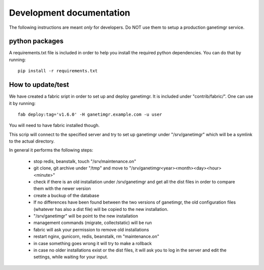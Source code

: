 *************************
Development documentation
*************************

The following instructions are meant *only* for developers. Do NOT use them to setup a production ganetimgr service.

python packages
###############

A requirements.txt file is included in order to help you install the required python dependencies.
You can do that by running::

    pip install -r requirements.txt

How to update/test
##################

We have created a fabric sript in order to set up and deploy ganetimgr. It is included under "contrib/fabric/". One can use it by running::

    fab deploy:tag='v1.6.0' -H ganetimgr.example.com -u user

You will need to have fabric installed though.

This scrip will connect to the specified server and try to set up ganetimgr under "/srv/ganetimgr" which will be a symlink to the actual directory.

In general it performs the following steps:

 - stop redis, beanstalk, touch "/srv/maintenance.on"
 - git clone, git archive under "/tmp" and move to "/srv/ganetimgr<year><month><day><hour><minute>"
 - check if there is an old installation under /srv/ganetimgr and get all the dist files in order to compare them with the newer version
 - create a buckup of the database
 - If no differences have been found between the two versions of ganetimgr, the old configuration files (whatever has also a dist file) will be copied to the new installation.
 - "/srv/ganetimgr" will be point to the new installation
 - management commands (migrate, collectstatic) will be run
 - fabric will ask your permission to remove old installations
 - restart nginx, gunicorn, redis, beanstalk, rm "maintenance.on"
 - in case something goes wrong it will try to make a rollback
 - in case no older installations exist or the dist files, it will ask you to log in the server and edit the settings, while waiting for your input.
